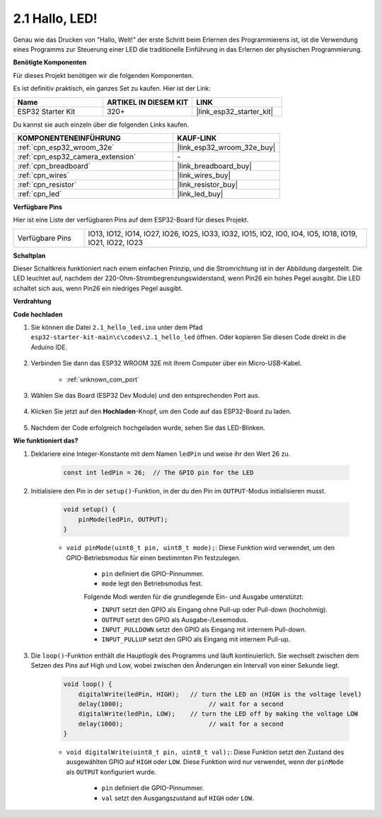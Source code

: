 .. _ar_blink:

2.1 Hallo, LED!
=======================================

Genau wie das Drucken von "Hallo, Welt!" der erste Schritt beim Erlernen des Programmierens ist, ist die Verwendung eines Programms zur Steuerung einer LED die traditionelle Einführung in das Erlernen der physischen Programmierung.

**Benötigte Komponenten**

Für dieses Projekt benötigen wir die folgenden Komponenten.

Es ist definitiv praktisch, ein ganzes Set zu kaufen. Hier ist der Link:

.. list-table::
    :widths: 20 20 20
    :header-rows: 1

    *   - Name	
        - ARTIKEL IN DIESEM KIT
        - LINK
    *   - ESP32 Starter Kit
        - 320+
        - |link_esp32_starter_kit|

Du kannst sie auch einzeln über die folgenden Links kaufen.

.. list-table::
    :widths: 30 20
    :header-rows: 1

    *   - KOMPONENTENEINFÜHRUNG
        - KAUF-LINK

    *   - :ref:`cpn_esp32_wroom_32e`
        - |link_esp32_wroom_32e_buy|
    *   - :ref:`cpn_esp32_camera_extension`
        - \-
    *   - :ref:`cpn_breadboard`
        - |link_breadboard_buy|
    *   - :ref:`cpn_wires`
        - |link_wires_buy|
    *   - :ref:`cpn_resistor`
        - |link_resistor_buy|
    *   - :ref:`cpn_led`
        - |link_led_buy|


**Verfügbare Pins**

Hier ist eine Liste der verfügbaren Pins auf dem ESP32-Board für dieses Projekt.

.. list-table::
    :widths: 5 20 

    * - Verfügbare Pins
      - IO13, IO12, IO14, IO27, IO26, IO25, IO33, IO32, IO15, IO2, IO0, IO4, IO5, IO18, IO19, IO21, IO22, IO23

**Schaltplan**

.. image:: ../../img/circuit/circuit_2.1_led.png

Dieser Schaltkreis funktioniert nach einem einfachen Prinzip, und die Stromrichtung ist in der Abbildung dargestellt. Die LED leuchtet auf, nachdem der 220-Ohm-Strombegrenzungswiderstand, wenn Pin26 ein hohes Pegel ausgibt. Die LED schaltet sich aus, wenn Pin26 ein niedriges Pegel ausgibt.

**Verdrahtung**

.. image:: ../../img/wiring/2.1_hello_led_bb.png


**Code hochladen**

#. Sie können die Datei ``2.1_hello_led.ino`` unter dem Pfad ``esp32-starter-kit-main\c\codes\2.1_hello_led`` öffnen. Oder kopieren Sie diesen Code direkt in die Arduino IDE.

    .. raw:: html

        <iframe src=https://create.arduino.cc/editor/sunfounder01/1bff2463-40ad-43c1-8815-9f448bab3735/preview?embed style="height:510px;width:100%;margin:10px 0" frameborder=0></iframe>

#. Verbinden Sie dann das ESP32 WROOM 32E mit Ihrem Computer über ein Micro-USB-Kabel.

    * :ref:`unknown_com_port`

    .. image:: ../../img/plugin_esp32.png
        :width: 600
        :align: center

#. Wählen Sie das Board (ESP32 Dev Module) und den entsprechenden Port aus.

    .. image:: img/choose_board.png

#. Klicken Sie jetzt auf den **Hochladen**-Knopf, um den Code auf das ESP32-Board zu laden.

    .. image:: img/click_upload.png

#. Nachdem der Code erfolgreich hochgeladen wurde, sehen Sie das LED-Blinken.


**Wie funktioniert das?**

#. Deklariere eine Integer-Konstante mit dem Namen ``ledPin`` und weise ihr den Wert 26 zu. 

    .. code-block:: arduino

        const int ledPin = 26;  // The GPIO pin for the LED


#. Initialisiere den Pin in der ``setup()``-Funktion, in der du den Pin im ``OUTPUT``-Modus initialisieren musst.

    .. code-block:: arduino

        void setup() {
            pinMode(ledPin, OUTPUT);
        }

    * ``void pinMode(uint8_t pin, uint8_t mode);``: Diese Funktion wird verwendet, um den GPIO-Betriebsmodus für einen bestimmten Pin festzulegen.

        * ``pin`` definiert die GPIO-Pinnummer.
        * ``mode`` legt den Betriebsmodus fest.

        Folgende Modi werden für die grundlegende Ein- und Ausgabe unterstützt:

        * ``INPUT`` setzt den GPIO als Eingang ohne Pull-up oder Pull-down (hochohmig).
        * ``OUTPUT`` setzt den GPIO als Ausgabe-/Lesemodus.
        * ``INPUT_PULLDOWN`` setzt den GPIO als Eingang mit internem Pull-down.
        * ``INPUT_PULLUP`` setzt den GPIO als Eingang mit internem Pull-up.

#. Die ``loop()``-Funktion enthält die Hauptlogik des Programms und läuft kontinuierlich. Sie wechselt zwischen dem Setzen des Pins auf High und Low, wobei zwischen den Änderungen ein Intervall von einer Sekunde liegt.

    .. code-block:: arduino

        void loop() {
            digitalWrite(ledPin, HIGH);   // turn the LED on (HIGH is the voltage level)
            delay(1000);                       // wait for a second
            digitalWrite(ledPin, LOW);    // turn the LED off by making the voltage LOW
            delay(1000);                       // wait for a second
        }

    * ``void digitalWrite(uint8_t pin, uint8_t val);``: Diese Funktion setzt den Zustand des ausgewählten GPIO auf ``HIGH`` oder ``LOW``. Diese Funktion wird nur verwendet, wenn der ``pinMode`` als ``OUTPUT`` konfiguriert wurde.
    
        * ``pin`` definiert die GPIO-Pinnummer.
        * ``val`` setzt den Ausgangszustand auf ``HIGH`` oder ``LOW``.
